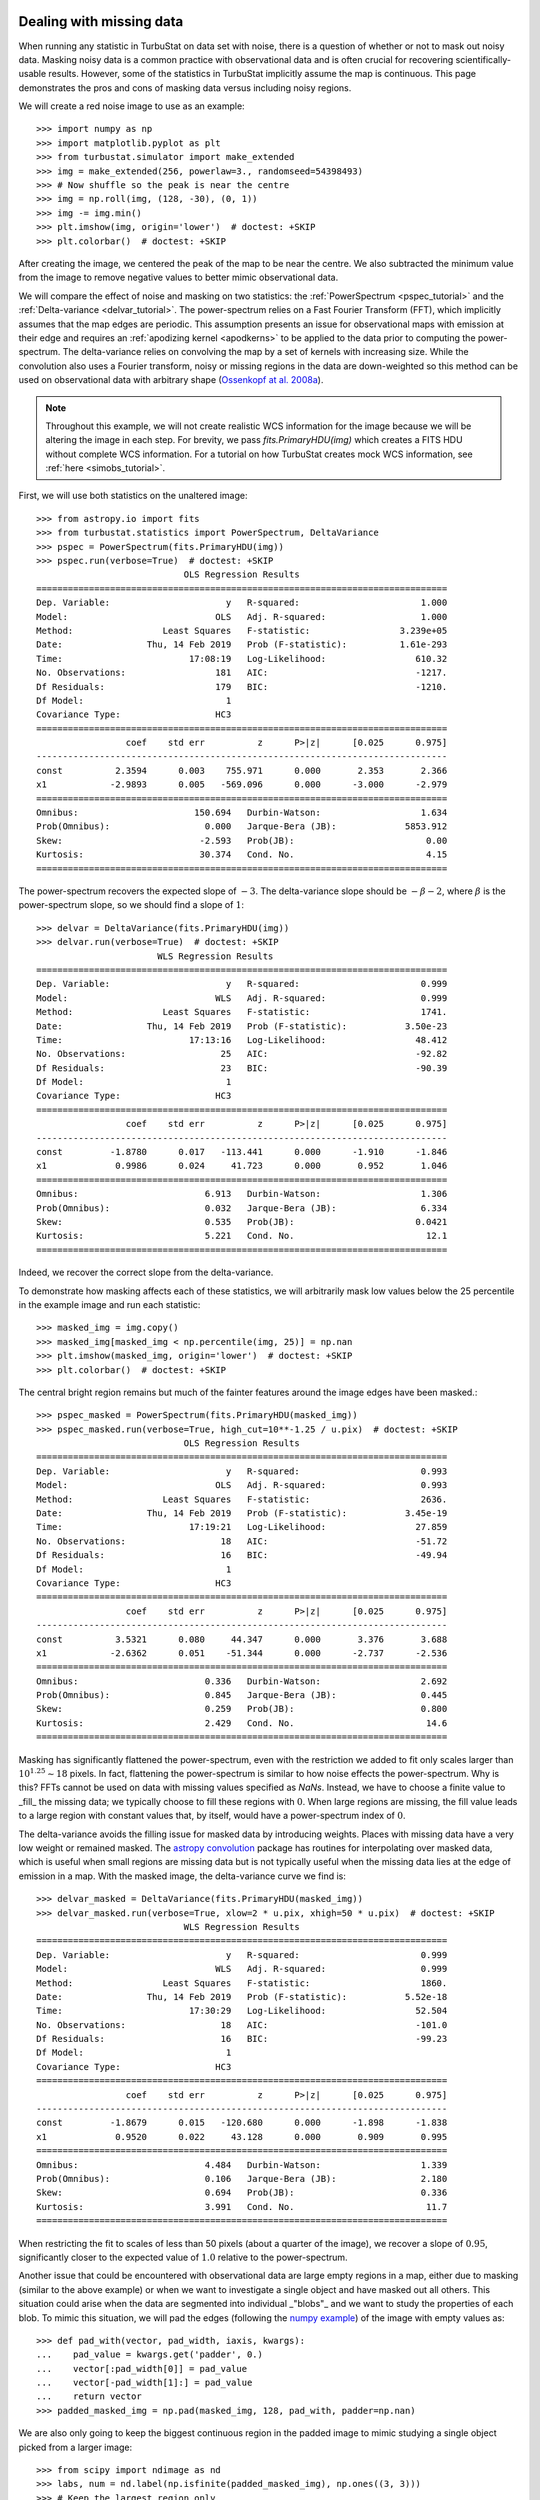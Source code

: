.. _missing_data:

Dealing with missing data
*************************

When running any statistic in TurbuStat on data set with noise, there is a question of whether or not to mask out noisy data. Masking noisy data is a common practice with observational data and is often crucial for recovering scientifically-usable results.  However, some of the statistics in TurbuStat implicitly assume the map is continuous.  This page demonstrates the pros and cons of masking data versus including noisy regions.

We will create a red noise image to use as an example::

    >>> import numpy as np
    >>> import matplotlib.pyplot as plt
    >>> from turbustat.simulator import make_extended
    >>> img = make_extended(256, powerlaw=3., randomseed=54398493)
    >>> # Now shuffle so the peak is near the centre
    >>> img = np.roll(img, (128, -30), (0, 1))
    >>> img -= img.min()
    >>> plt.imshow(img, origin='lower')  # doctest: +SKIP
    >>> plt.colorbar()  # doctest: +SKIP

.. image:: images/missing_data_image.png

After creating the image, we centered the peak of the map to be near the centre. We also subtracted the minimum value from the image to remove negative values to better mimic observational data.

We will compare the effect of noise and masking on two statistics: the :ref:`PowerSpectrum <pspec_tutorial>` and the :ref:`Delta-variance <delvar_tutorial>`. The power-spectrum relies on a Fast Fourier Transform (FFT), which implicitly assumes that the map edges are periodic. This assumption presents an issue for observational maps with emission at their edge and requires an :ref:`apodizing kernel <apodkerns>` to be applied to the data prior to computing the power-spectrum. The delta-variance relies on convolving the map by a set of kernels with increasing size.  While the convolution also uses a Fourier transform, noisy or missing regions in the data are down-weighted so this method can be used on observational data with arbitrary shape (`Ossenkopf at al. 2008a <https://ui.adsabs.harvard.edu/#abs/2008A&A...485..917O/abstract>`_).

.. note:: Throughout this example, we will not create realistic WCS information for the image because we will be altering the image in each step.  For brevity, we pass `fits.PrimaryHDU(img)` which creates a FITS HDU without complete WCS information. For a tutorial on how TurbuStat creates mock WCS information, see :ref:`here <simobs_tutorial>`.

First, we will use both statistics on the unaltered image::

    >>> from astropy.io import fits
    >>> from turbustat.statistics import PowerSpectrum, DeltaVariance
    >>> pspec = PowerSpectrum(fits.PrimaryHDU(img))
    >>> pspec.run(verbose=True)  # doctest: +SKIP
                                OLS Regression Results
    ==============================================================================
    Dep. Variable:                      y   R-squared:                       1.000
    Model:                            OLS   Adj. R-squared:                  1.000
    Method:                 Least Squares   F-statistic:                 3.239e+05
    Date:                Thu, 14 Feb 2019   Prob (F-statistic):          1.61e-293
    Time:                        17:08:19   Log-Likelihood:                 610.32
    No. Observations:                 181   AIC:                            -1217.
    Df Residuals:                     179   BIC:                            -1210.
    Df Model:                           1
    Covariance Type:                  HC3
    ==============================================================================
                     coef    std err          z      P>|z|      [0.025      0.975]
    ------------------------------------------------------------------------------
    const          2.3594      0.003    755.971      0.000       2.353       2.366
    x1            -2.9893      0.005   -569.096      0.000      -3.000      -2.979
    ==============================================================================
    Omnibus:                      150.694   Durbin-Watson:                   1.634
    Prob(Omnibus):                  0.000   Jarque-Bera (JB):             5853.912
    Skew:                          -2.593   Prob(JB):                         0.00
    Kurtosis:                      30.374   Cond. No.                         4.15
    ==============================================================================

.. image:: images/missing_data_pspec.png

The power-spectrum recovers the expected slope of :math:`-3`. The delta-variance slope should be :math:`-\beta -2`, where :math:`\beta` is the power-spectrum slope, so we should find a slope of :math:`1`::

    >>> delvar = DeltaVariance(fits.PrimaryHDU(img))
    >>> delvar.run(verbose=True)  # doctest: +SKIP
                           WLS Regression Results
    ==============================================================================
    Dep. Variable:                      y   R-squared:                       0.999
    Model:                            WLS   Adj. R-squared:                  0.999
    Method:                 Least Squares   F-statistic:                     1741.
    Date:                Thu, 14 Feb 2019   Prob (F-statistic):           3.50e-23
    Time:                        17:13:16   Log-Likelihood:                 48.412
    No. Observations:                  25   AIC:                            -92.82
    Df Residuals:                      23   BIC:                            -90.39
    Df Model:                           1
    Covariance Type:                  HC3
    ==============================================================================
                     coef    std err          z      P>|z|      [0.025      0.975]
    ------------------------------------------------------------------------------
    const         -1.8780      0.017   -113.441      0.000      -1.910      -1.846
    x1             0.9986      0.024     41.723      0.000       0.952       1.046
    ==============================================================================
    Omnibus:                        6.913   Durbin-Watson:                   1.306
    Prob(Omnibus):                  0.032   Jarque-Bera (JB):                6.334
    Skew:                           0.535   Prob(JB):                       0.0421
    Kurtosis:                       5.221   Cond. No.                         12.1
    ==============================================================================

.. image:: images/missing_data_delvar.png

Indeed, we recover the correct slope from the delta-variance.

To demonstrate how masking affects each of these statistics, we will arbitrarily mask low values below the 25 percentile in the example image and run each statistic::

    >>> masked_img = img.copy()
    >>> masked_img[masked_img < np.percentile(img, 25)] = np.nan
    >>> plt.imshow(masked_img, origin='lower')  # doctest: +SKIP
    >>> plt.colorbar()  # doctest: +SKIP

.. image:: images/missing_data_image_masked.png

The central bright region remains but much of the fainter features around the image edges have been masked.::

    >>> pspec_masked = PowerSpectrum(fits.PrimaryHDU(masked_img))
    >>> pspec_masked.run(verbose=True, high_cut=10**-1.25 / u.pix)  # doctest: +SKIP
                                OLS Regression Results
    ==============================================================================
    Dep. Variable:                      y   R-squared:                       0.993
    Model:                            OLS   Adj. R-squared:                  0.993
    Method:                 Least Squares   F-statistic:                     2636.
    Date:                Thu, 14 Feb 2019   Prob (F-statistic):           3.45e-19
    Time:                        17:19:21   Log-Likelihood:                 27.859
    No. Observations:                  18   AIC:                            -51.72
    Df Residuals:                      16   BIC:                            -49.94
    Df Model:                           1
    Covariance Type:                  HC3
    ==============================================================================
                     coef    std err          z      P>|z|      [0.025      0.975]
    ------------------------------------------------------------------------------
    const          3.5321      0.080     44.347      0.000       3.376       3.688
    x1            -2.6362      0.051    -51.344      0.000      -2.737      -2.536
    ==============================================================================
    Omnibus:                        0.336   Durbin-Watson:                   2.692
    Prob(Omnibus):                  0.845   Jarque-Bera (JB):                0.445
    Skew:                           0.259   Prob(JB):                        0.800
    Kurtosis:                       2.429   Cond. No.                         14.6
    ==============================================================================

.. image:: images/missing_data_pspec_masked.png

Masking has significantly flattened the power-spectrum, even with the restriction we added to fit only scales larger than :math:`10^{1.25}\sim18` pixels. In fact, flattening the power-spectrum is similar to how noise effects the power-spectrum. Why is this? FFTs cannot be used on data with missing values specified as `NaNs`. Instead, we have to choose a finite value to _fill_ the missing data; we typically choose to fill these regions with :math:`0`.  When large regions are missing, the fill value leads to a large region with constant values that, by itself, would have a power-spectrum index of :math:`0`.

The delta-variance avoids the filling issue for masked data by introducing weights. Places with missing data have a very low weight or remained masked. The `astropy convolution <http://docs.astropy.org/en/stable/convolution/>`_ package has routines for interpolating over masked data, which is useful when small regions are missing data but is not typically useful when the missing data lies at the edge of emission in a map. With the masked image, the delta-variance curve we find is::

    >>> delvar_masked = DeltaVariance(fits.PrimaryHDU(masked_img))
    >>> delvar_masked.run(verbose=True, xlow=2 * u.pix, xhigh=50 * u.pix)  # doctest: +SKIP
                                WLS Regression Results
    ==============================================================================
    Dep. Variable:                      y   R-squared:                       0.999
    Model:                            WLS   Adj. R-squared:                  0.999
    Method:                 Least Squares   F-statistic:                     1860.
    Date:                Thu, 14 Feb 2019   Prob (F-statistic):           5.52e-18
    Time:                        17:30:29   Log-Likelihood:                 52.504
    No. Observations:                  18   AIC:                            -101.0
    Df Residuals:                      16   BIC:                            -99.23
    Df Model:                           1
    Covariance Type:                  HC3
    ==============================================================================
                     coef    std err          z      P>|z|      [0.025      0.975]
    ------------------------------------------------------------------------------
    const         -1.8679      0.015   -120.680      0.000      -1.898      -1.838
    x1             0.9520      0.022     43.128      0.000       0.909       0.995
    ==============================================================================
    Omnibus:                        4.484   Durbin-Watson:                   1.339
    Prob(Omnibus):                  0.106   Jarque-Bera (JB):                2.180
    Skew:                           0.694   Prob(JB):                        0.336
    Kurtosis:                       3.991   Cond. No.                         11.7
    ==============================================================================

.. image:: images/missing_data_delvar_masked.png

When restricting the fit to scales of less than 50 pixels (about a quarter of the image), we recover a slope of :math:`0.95`, significantly closer to the expected value of :math:`1.0` relative to the power-spectrum.

Another issue that could be encountered with observational data are large empty regions in a map, either due to masking (similar to the above example) or when we want to investigate a single object and have masked out all others. This situation could arise when the data are segmented into individual _"blobs"_ and we want to study the properties of each blob. To mimic this situation, we will pad the edges (following the `numpy example <https://docs.scipy.org/doc/numpy-1.15.0/reference/generated/numpy.pad.html>`_) of the image with empty values as::

    >>> def pad_with(vector, pad_width, iaxis, kwargs):
    ...    pad_value = kwargs.get('padder', 0.)
    ...    vector[:pad_width[0]] = pad_value
    ...    vector[-pad_width[1]:] = pad_value
    ...    return vector
    >>> padded_masked_img = np.pad(masked_img, 128, pad_with, padder=np.nan)

We are also only going to keep the biggest continuous region in the padded image to mimic studying a single object picked from a larger image::

    >>> from scipy import ndimage as nd
    >>> labs, num = nd.label(np.isfinite(padded_masked_img), np.ones((3, 3)))
    >>> # Keep the largest region only
    >>> padded_masked_img[np.where(labs > 1)] = np.nan
    >>> plt.imshow(padded_masked_img, origin='lower')  # doctest: +SKIP
    >>> plt.colorbar()  # doctest: +SKIP

.. image:: images/missing_data_image_masked_padded.png

The unmasked region is now surrounded by huge empty regions. How does this affect the power-spectrum and delta-variance?::

    >>> pspec_masked_pad = PowerSpectrum(fits.PrimaryHDU(padded_masked_img))
    >>> pspec_masked_pad.run(verbose=True, high_cut=10**-1.25 / u.pix)  # doctest: +SKIP

                                OLS Regression Results
    ==============================================================================
    Dep. Variable:                      y   R-squared:                       0.985
    Model:                            OLS   Adj. R-squared:                  0.985
    Method:                 Least Squares   F-statistic:                     1166.
    Date:                Fri, 15 Feb 2019   Prob (F-statistic):           1.41e-29
    Time:                        13:43:42   Log-Likelihood:                 35.094
    No. Observations:                  39   AIC:                            -66.19
    Df Residuals:                      37   BIC:                            -62.86
    Df Model:                           1
    Covariance Type:                  HC3
    ==============================================================================
                     coef    std err          z      P>|z|      [0.025      0.975]
    ------------------------------------------------------------------------------
    const          3.4746      0.123     28.245      0.000       3.233       3.716
    x1            -2.6847      0.079    -34.144      0.000      -2.839      -2.531
    ==============================================================================
    Omnibus:                        1.962   Durbin-Watson:                   2.222
    Prob(Omnibus):                  0.375   Jarque-Bera (JB):                1.840
    Skew:                          -0.489   Prob(JB):                        0.399
    Kurtosis:                       2.580   Cond. No.                         12.2
    ==============================================================================

.. image:: images/missing_data_pspec_masked_pad.png

The power-spectrum is similarly flattened as in the non-padded case. However, the sharp cut-off at the edges of the non-masked region lead to the Gibbs phenomenon (i.e., ringing) evident from the horizontal and vertical stripes in the 2D power-spectrum on the right. The ringing can be minimized by utilizing an :ref:`apodizing kernel <apodkerns>`.

    >>> delvar_masked_padded = DeltaVariance(fits.PrimaryHDU(padded_masked_img))
    >>> delvar_masked_padded.run(verbose=True, xlow=2 * u.pix, xhigh=70 * u.pix)  # doctest: +SKIP
                                WLS Regression Results
    ==============================================================================
    Dep. Variable:                      y   R-squared:                       0.999
    Model:                            WLS   Adj. R-squared:                  0.999
    Method:                 Least Squares   F-statistic:                 1.120e+04
    Date:                Fri, 15 Feb 2019   Prob (F-statistic):           3.37e-24
    Time:                        13:48:37   Log-Likelihood:                 48.777
    No. Observations:                  18   AIC:                            -93.55
    Df Residuals:                      16   BIC:                            -91.77
    Df Model:                           1
    Covariance Type:                  HC3
    ==============================================================================
                     coef    std err          z      P>|z|      [0.025      0.975]
    ------------------------------------------------------------------------------
    const         -1.8663      0.004   -425.902      0.000      -1.875      -1.858
    x1             0.9501      0.009    105.823      0.000       0.933       0.968
    ==============================================================================
    Omnibus:                       26.283   Durbin-Watson:                   1.593
    Prob(Omnibus):                  0.000   Jarque-Bera (JB):               41.814
    Skew:                          -2.253   Prob(JB):                     8.32e-10
    Kurtosis:                       8.953   Cond. No.                         11.6
    ==============================================================================

.. image:: images/missing_data_delvar_masked_pad.png

The delta-variance is similarly unaffected by the padded region. Because of the weighting functions, the convolution steps in the delta-variance do not suffer from ringing like the power-spectrum does. We note that this delta-variance curve extends to larger scales because of the padding. What is notable on these larger scales is the lack of emission, which causes the delta-variance to decrease. This is the expected behaviour when large regions of an image are masked and the user can either (i) limit the lags to smaller values, or (ii) exclude large scales from the fit (as we do in this example).

Now, we will compare the masking examples above to when noise is added to the image (without padding). We will add noise to the image drawn from a normal distribution with standard deviation of 1.::

    >>> noise_rms = 1.
    >>> noisy_img = img + np.random.normal(0., noise_rms, img.shape)
    >>> plt.imshow(noisy_img, origin='lower')  # doctest: +SKIP
    >>> plt.colorbar()  # doctest: +SKIP

.. image:: images/missing_data_image_noisy.png

Since the noise distribution is spatially-uncorrelated, the power-spectrum of only the noise will be 0. We expect then that the power-spectrum will be flattened on small scales due to the noise::

    >>> pspec_noisy = PowerSpectrum(fits.PrimaryHDU(noisy_img))
    >>> pspec_noisy.run(verbose=True, high_cut=10**-1.2 / u.pix)  # doctest: +SKIP
                                OLS Regression Results
    ==============================================================================
    Dep. Variable:                      y   R-squared:                       0.999
    Model:                            OLS   Adj. R-squared:                  0.999
    Method:                 Least Squares   F-statistic:                     7447.
    Date:                Fri, 15 Feb 2019   Prob (F-statistic):           4.08e-26
    Time:                        13:58:28   Log-Likelihood:                 47.231
    No. Observations:                  21   AIC:                            -90.46
    Df Residuals:                      19   BIC:                            -88.37
    Df Model:                           1
    Covariance Type:                  HC3
    ==============================================================================
                     coef    std err          z      P>|z|      [0.025      0.975]
    ------------------------------------------------------------------------------
    const          2.4964      0.048     51.948      0.000       2.402       2.591
    x1            -2.9054      0.034    -86.298      0.000      -2.971      -2.839
    ==============================================================================
    Omnibus:                        3.284   Durbin-Watson:                   2.477
    Prob(Omnibus):                  0.194   Jarque-Bera (JB):                1.493
    Skew:                           0.450   Prob(JB):                        0.474
    Kurtosis:                       3.948   Cond. No.                         13.3
    ==============================================================================

.. image:: images/missing_data_pspec_noisy.png

The power-spectrum does indeed approach an index of 0 on small scales due to the noise. By excluding scales smaller than :math:`10^{1.25}\sim18` pixels, however, we recover a index of :math:`-2.9`, much closer to the actual index of :math:`-3` than the masking example above. The extent that the power-spectrum index will be biased by the noise will depend on the level of noise relative to the signal. An alternative approach to model the power-spectrum would be to include a noise component (e.g., `Miville-Deschenes et al. 2010 <https://ui.adsabs.harvard.edu/#abs/2010A&A...518L.104M/abstract>`_) but this is not currently implemented in TurbuStat.

Running delta-variance on the noisy image gives::

    >>> delvar_noisy = DeltaVariance(fits.PrimaryHDU(noisy_img))
    >>> delvar_noisy.run(verbose=True, xlow=10 * u.pix, xhigh=70 * u.pix)  # doctest: +SKIP
                                WLS Regression Results
    ==============================================================================
    Dep. Variable:                      y   R-squared:                       0.999
    Model:                            WLS   Adj. R-squared:                  0.998
    Method:                 Least Squares   F-statistic:                     842.9
    Date:                Fri, 15 Feb 2019   Prob (F-statistic):           9.52e-12
    Time:                        14:17:20   Log-Likelihood:                 41.456
    No. Observations:                  13   AIC:                            -78.91
    Df Residuals:                      11   BIC:                            -77.78
    Df Model:                           1
    Covariance Type:                  HC3
    ==============================================================================
                     coef    std err          z      P>|z|      [0.025      0.975]
    ------------------------------------------------------------------------------
    const         -1.8245      0.041    -45.005      0.000      -1.904      -1.745
    x1             0.9480      0.033     29.034      0.000       0.884       1.012
    ==============================================================================
    Omnibus:                        7.660   Durbin-Watson:                   1.670
    Prob(Omnibus):                  0.022   Jarque-Bera (JB):                3.768
    Skew:                          -1.137   Prob(JB):                        0.152
    Kurtosis:                       4.336   Cond. No.                         20.7
    ==============================================================================

.. image:: images/missing_data_delvar_noisy.png

The delta-variance slope is flatter by about the same amount as in the masked image example above (:math:`0.95`). Thus masking and noise (at this level) have the same effect on the slope of the delta-variance.

From these examples, we see that the power-spectrum is more biased by masking than by keeping noisy regions in the image. The delta-variance is similarly biased in both cases because of how noisy regions are down-weighted in the convolution step.

.. note:: We encourage users to test a statistic with and without masking their data to determine how the statistic is affected by masking.

Where noise matters
*******************

Noise will affect all the statistics and metrics in TurbuStat to some extent. This section lists common issues that may be encountered with observational data.

* The previous section shows an example of how noise flattens a power-spectrum. This will effect the spatial power-spectrum, MVC, VCA, VCS (at small scales), the Wavelet transform, and the delta-variance. If the noise level is moderate, the range that is fit can be altered to avoid the scales where noise severely flattens the power-spectrum or equivalent relation.

* Fits to the PDF can be affected by noise. These values will tend to cluster the low values in an image to around 0. If the noise is (mostly) uncorrelated, the noise component will be a Gaussian. A minimum value to include in the PDF should be set to avoid this region. Furthermore, the default log-normal model cannot handle negative values and will raise an error in this case.

* Many of the distance metrics are defined in terms of the significance of the difference between two values. For example, the power-spectrum distance is the absolute difference between two indices normalized by the square root of the sum of the variance from the fit uncertainty (:math:`d=|\beta_1 - \beta_2|\, /\, \sqrt{\sigma_1^2 + \sigma_2^2}`). If one data set is significantly noisier than the other, this will _lower_ the distance. It is important to compare all distance to a common baseline. This will determine the *significance* of a distance rather than its value. `Koch et al. 2017 <https://ui.adsabs.harvard.edu/#abs/2017MNRAS.471.1506K/abstract>`_ explore this in detail.

